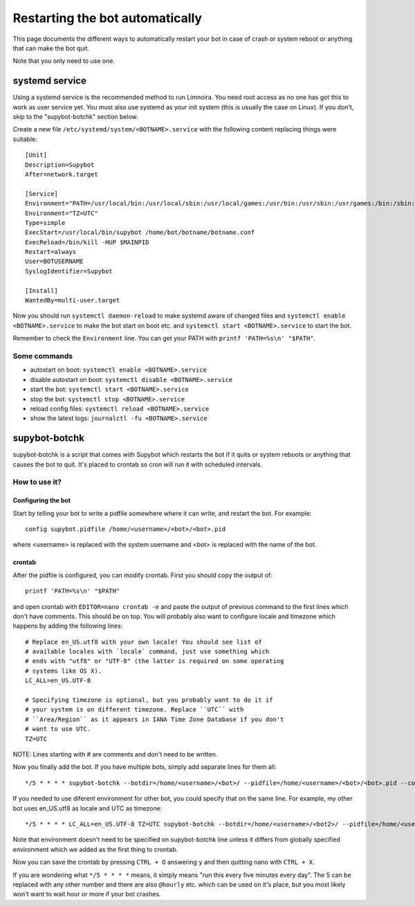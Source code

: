 .. _supybot-botchk:

################################
Restarting the bot automatically
################################

This page documents the different ways to automatically restart your bot
in case of crash or system reboot or anything that can make the bot quit.

Note that you only need to use one.

systemd service
===============

Using a systemd service is the recommended method to run Limnoira.
You need root access as no one has got this to work as user service yet.
You must also use systemd as your init system (this is usually the case
on Linux).
If you don't, skip to the "supybot-botchk" section below.

Create a new file ``/etc/systemd/system/<BOTNAME>.service`` with the
following content replacing things were suitable::

    [Unit]
    Description=Supybot
    After=network.target

    [Service]
    Environment="PATH=/usr/local/bin:/usr/local/sbin:/usr/local/games:/usr/bin:/usr/sbin:/usr/games:/bin:/sbin:/bin:/opt/local/bin:/opt/local/sbin:/opt/local/games"
    Environment="TZ=UTC"
    Type=simple
    ExecStart=/usr/local/bin/supybot /home/bot/botname/botname.conf
    ExecReload=/bin/kill -HUP $MAINPID
    Restart=always
    User=BOTUSERNAME
    SyslogIdentifier=Supybot

    [Install]
    WantedBy=multi-user.target

Now you should run ``systemctl daemon-reload`` to make systemd aware
of changed files and ``systemctl enable <BOTNAME>.service`` to make the
bot start on boot etc. and ``systemctl start <BOTNAME>.service`` to start
the bot.

Remember to check the ``Environment`` line. You can get your PATH with
``printf 'PATH=%s\n' "$PATH"``.

Some commands
-------------

* autostart on boot: ``systemctl enable <BOTNAME>.service``
* disable autostart on boot: ``systemctl disable <BOTNAME>.service``
* start the bot: ``systemctl start <BOTNAME>.service``
* stop the bot: ``systemctl stop <BOTNAME>.service``
* reload config files: ``systemctl reload <BOTNAME>.service``
* show the latest logs: ``journalctl -fu <BOTNAME>.service``

.. _supybot-botchk:

supybot-botchk
==============

supybot-botchk is a script that comes with Supybot which restarts the bot
if it quits or system reboots or anything that causes the bot to quit. It's
placed to crontab so cron will run it with scheduled intervals.

How to use it?
--------------

Configuring the bot
^^^^^^^^^^^^^^^^^^^

Start by telling your bot to write a pidfile somewhere where it can write,
and restart the bot. For example::

    config supybot.pidfile /home/<username>/<bot>/<bot>.pid

where <username> is replaced with the system username and <bot> is replaced
with the name of the bot.

crontab
^^^^^^^

After the pidfile is configured, you can modify crontab. First you should
copy the output of::

    printf 'PATH=%s\n' "$PATH"

and open crontab with ``EDITOR=nano crontab -e`` and paste the output of
previous command to the first lines which don't have comments. This should
be on top. You will probably also want to configure locale and timezone
which happens by adding the following lines::

    # Replace en_US.utf8 with your own locale! You should see list of
    # available locales with `locale` command, just use something which
    # ends with "utf8" or "UTF-8" (the latter is required on some operating
    # systems like OS X).
    LC_ALL=en_US.UTF-8
    
    # Specifying timezone is optional, but you probably want to do it if
    # your system is on different timezone. Replace ``UTC`` with 
    # ``Area/Region`` as it appears in IANA Time Zone Database if you don't
    # want to use UTC.
    TZ=UTC

NOTE: Lines starting with # are comments and don't need to be written.

Now you finally add the bot. If you have multiple bots, simply add separate
lines for them all::

    */5 * * * * supybot-botchk --botdir=/home/<username>/<bot>/ --pidfile=/home/<username>/<bot>/<bot>.pid --conffile=/home/<username>/<bot>/<bot>.conf

If you needed to use diferent environment for other bot, you could specify
that on the same line. For example, my other bot uses en_US.utf8 as locale
and UTC as timezone::

    */5 * * * * LC_ALL=en_US.UTF-8 TZ=UTC supybot-botchk --botdir=/home/<username>/<bot2>/ --pidfile=/home/<username>/<bot2>/<bot2>.pid --conffile=/home/<username>/<bot2>/<bot2>.conf

Note that environment doesn't need to be specified on supybot-botchk line
unless it differs from globally specified environment which we added as the
first thing to crontab.

Now you can save the crontab by pressing ``CTRL + O`` answering ``y`` and
then quitting nano with ``CTRL + X``.

If you are wondering what ``*/5 * * * *`` means, it simply means "run this
every five minutes every day". The 5 can be replaced with any other number
and there are also ``@hourly`` etc. which can be used on it's place, but
you most likely won't want to wait hour or more if your bot crashes.
